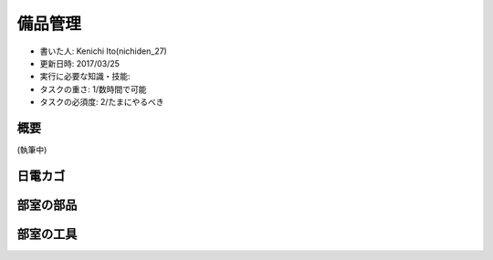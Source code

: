 .. meta::
   :ROBOTS: NOINDEX,NOFOLLOW,NOARCHIVE

備品管理
========

-  書いた人: Kenichi Ito(nichiden\_27)
-  更新日時: 2017/03/25
-  実行に必要な知識・技能:
-  タスクの重さ: 1/数時間で可能
-  タスクの必須度: 2/たまにやるべき

概要
----

(執筆中)

日電カゴ
--------

部室の部品
----------

部室の工具
----------
